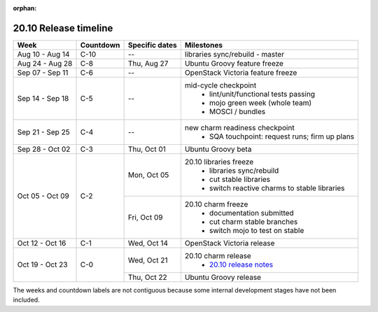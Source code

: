 :orphan:

======================
20.10 Release timeline
======================

+-----------------+-----------+----------------+-------------------------------------------------+
| Week            | Countdown | Specific dates | Milestones                                      |
+=================+===========+================+=================================================+
| Aug 10 - Aug 14 | C-10      | --             | libraries sync/rebuild - master                 |
+-----------------+-----------+----------------+-------------------------------------------------+
| Aug 24 - Aug 28 | C-8       | Thu, Aug 27    | Ubuntu Groovy feature freeze                    |
+-----------------+-----------+----------------+-------------------------------------------------+
| Sep 07 - Sep 11 | C-6       | --             | OpenStack Victoria feature freeze               |
+-----------------+-----------+----------------+-------------------------------------------------+
| Sep 14 - Sep 18 | C-5       | --             | mid-cycle checkpoint                            |
|                 |           |                |  * lint/unit/functional tests passing           |
|                 |           |                |  * mojo green week (whole team)                 |
|                 |           |                |  * MOSCI / bundles                              |
+-----------------+-----------+----------------+-------------------------------------------------+
| Sep 21 - Sep 25 | C-4       | --             | new charm readiness checkpoint                  |
|                 |           |                |  * SQA touchpoint: request runs; firm up plans  |
+-----------------+-----------+----------------+-------------------------------------------------+
| Sep 28 - Oct 02 | C-3       | Thu, Oct 01    | Ubuntu Groovy beta                              |
+-----------------+-----------+----------------+-------------------------------------------------+
| Oct 05 - Oct 09 | C-2       | Mon, Oct 05    | 20.10 libraries freeze                          |
|                 |           |                |  * libraries sync/rebuild                       |
|                 |           |                |  * cut stable libraries                         |
|                 |           |                |  * switch reactive charms to stable libraries   |
+                 |           +----------------+-------------------------------------------------+
|                 |           | Fri, Oct 09    | 20.10 charm freeze                              |
|                 |           |                |  * documentation submitted                      |
|                 |           |                |  * cut charm stable branches                    |
|                 |           |                |  * switch mojo to test on stable                |
+-----------------+-----------+----------------+-------------------------------------------------+
| Oct 12 - Oct 16 | C-1       | Wed, Oct 14    | OpenStack Victoria release                      |
+-----------------+-----------+----------------+-------------------------------------------------+
| Oct 19 - Oct 23 | C-0       | Wed, Oct 21    | 20.10 charm release                             |
|                 |           |                |  * `20.10 release notes`_                       |
|                 |           +----------------+-------------------------------------------------+
|                 |           | Thu, Oct 22    | Ubuntu Groovy release                           |
+-----------------+-----------+----------------+-------------------------------------------------+

The weeks and countdown labels are not contiguous because some internal
development stages have not been included.

.. LINKS
.. _20.10 release notes: 2010.html
